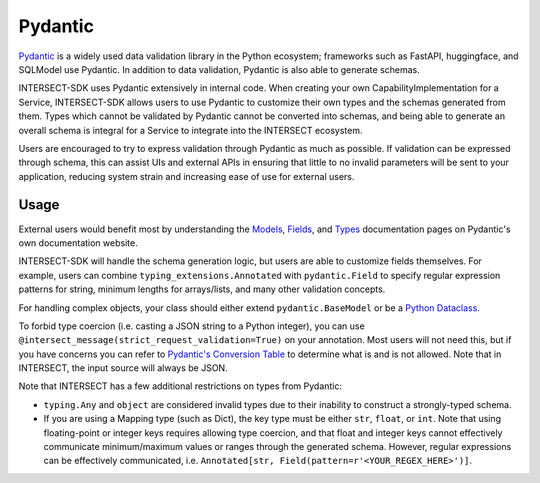 Pydantic
========

`Pydantic <https://docs.pydantic.dev/latest/>`_ is a widely used data validation library in the Python ecosystem; frameworks such as
FastAPI, huggingface, and SQLModel use Pydantic. In addition to data validation, Pydantic is also able to generate schemas.

INTERSECT-SDK uses Pydantic extensively in internal code. When creating your own CapabilityImplementation for a Service, INTERSECT-SDK
allows users to use Pydantic to customize their own types and the schemas generated from them. Types which cannot be validated by Pydantic
cannot be converted into schemas, and being able to generate an overall schema is integral for a Service to integrate into the INTERSECT ecosystem.

Users are encouraged to try to express validation through Pydantic as much as possible. If validation can be expressed through schema,
this can assist UIs and external APIs in ensuring that little to no invalid parameters will be sent to your application, reducing system
strain and increasing ease of use for external users.

Usage
-----

External users would benefit most by understanding the `Models <https://docs.pydantic.dev/latest/concepts/models/>`_, `Fields <https://docs.pydantic.dev/latest/concepts/fields/>`_,
and `Types <https://docs.pydantic.dev/latest/concepts/types/>`_ documentation pages on Pydantic's own documentation website.

INTERSECT-SDK will handle the schema generation logic, but users are able to customize fields themselves. For example, users can combine ``typing_extensions.Annotated``
with ``pydantic.Field`` to specify regular expression patterns for string, minimum lengths for arrays/lists, and many other validation concepts.

For handling complex objects, your class should either extend ``pydantic.BaseModel`` or be a `Python Dataclass <https://docs.python.org/3/library/dataclasses.html>`_.

To forbid type coercion (i.e. casting a JSON string to a Python integer), you can use ``@intersect_message(strict_request_validation=True)`` on your annotation. Most users will not need this,
but if you have concerns you can refer to `Pydantic's Conversion Table <https://docs.pydantic.dev/latest/concepts/conversion_table/>`_ to determine what is and is not allowed.
Note that in INTERSECT, the input source will always be JSON.

Note that INTERSECT has a few additional restrictions on types from Pydantic:

* ``typing.Any`` and ``object`` are considered invalid types due to their inability to construct a strongly-typed schema.

* If you are using a Mapping type (such as Dict), the key type must be either ``str``, ``float``, or ``int``. Note that using floating-point or integer keys requires allowing type coercion, and that float and integer keys cannot effectively communicate minimum/maximum values or ranges through the generated schema. However, regular expressions can be effectively communicated, i.e. ``Annotated[str, Field(pattern=r'<YOUR_REGEX_HERE>')]``.

